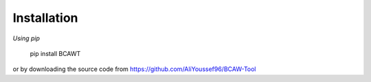 Installation
===============

*Using pip*

	pip install BCAWT

or by downloading the source code from https://github.com/AliYoussef96/BCAW-Tool
